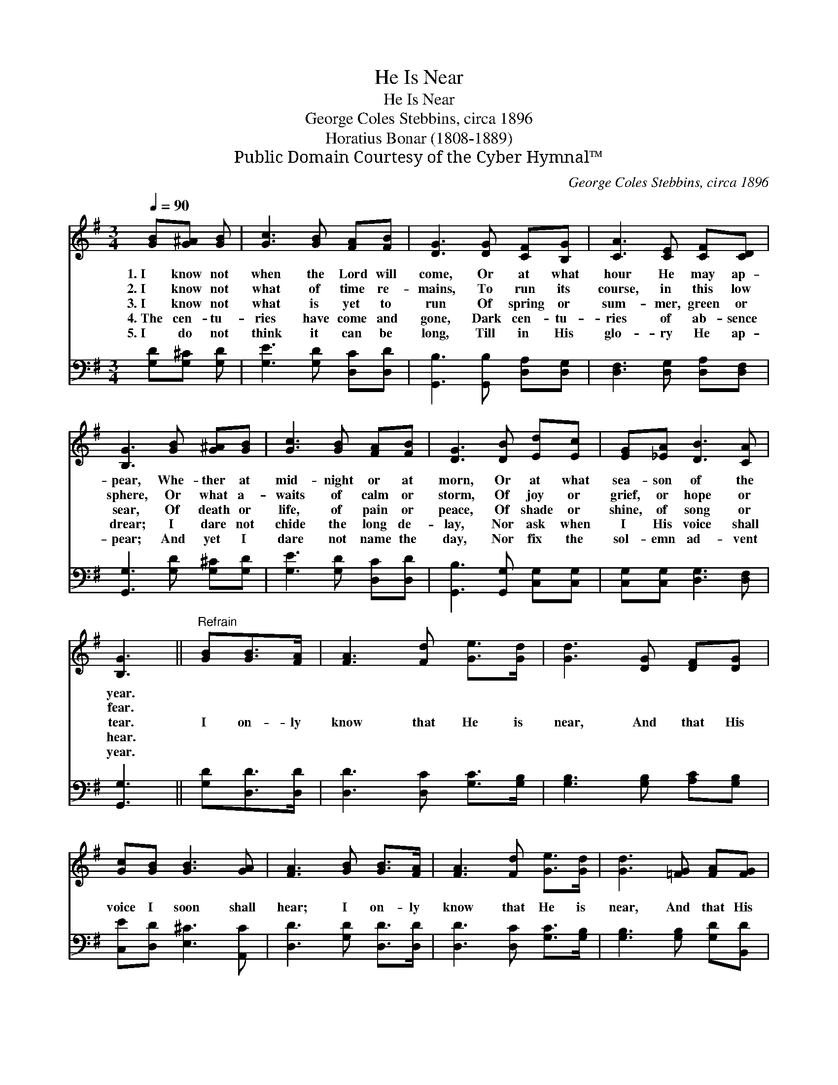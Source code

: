 X:1
T:He Is Near
T:He Is Near
T:George Coles Stebbins, circa 1896
T:Horatius Bonar (1808-1889)
T:Public Domain Courtesy of the Cyber Hymnal™
C:George Coles Stebbins, circa 1896
Z:Public Domain
Z:Courtesy of the Cyber Hymnal™
%%score ( 1 2 ) 3
L:1/8
Q:1/4=90
M:3/4
K:G
V:1 treble 
V:2 treble 
V:3 bass 
V:1
 [GB][G^A] [GB] | [Gc]3 [GB] [FA][FB] | [DG]3 [DG] [CF][B,G] | [CA]3 [CE] [CF][CD] | %4
w: 1.~I know not|when the Lord will|come, Or at what|hour He may ap-|
w: 2.~I know not|what of time re-|mains, To run its|course, in this low|
w: 3.~I know not|what is yet to|run Of spring or|sum- mer, green or|
w: 4.~The cen- tu-|ries have come and|gone, Dark cen- tu-|ries of ab- sence|
w: 5.~I do not|think it can be|long, Till in His|glo- ry He ap-|
 [B,G]3 [GB] [G^A][GB] | [Gc]3 [GB] [FA][FB] | [DG]3 [DB] [Ed][Ec] | [EG][_EA] [DB]3 [CA] | %8
w: pear, Whe- ther at|mid- night or at|morn, Or at what|sea- son of the|
w: sphere, Or what a-|waits of calm or|storm, Of joy or|grief, or hope or|
w: sear, Of death or|life, of pain or|peace, Of shade or|shine, of song or|
w: drear; I dare not|chide the long de-|lay, Nor ask when|I His voice shall|
w: pear; And yet I|dare not name the|day, Nor fix the|sol- emn ad- vent|
 [B,G]3 ||"^Refrain" [GB][GB]>[FA] | [FA]3 [Fd] [Ge]>[Gd] | [Gd]3 [DG] [DF][DG] | %12
w: year.||||
w: fear.||||
w: tear.|I on- ly|know that He is|near, And that His|
w: hear.||||
w: year.||||
 [Gc][GB] [GB]3 [GA] | [FA]3 [GB] [GB]>[FA] | [FA]3 [Fd] [Ge]>[Gd] | [Gd]3 [=FG] [FA][FG] | %16
w: ||||
w: ||||
w: voice I soon shall|hear; I on- ly|know that He is|near, And that His|
w: ||||
w: ||||
 [EG][Gc] [GB]3 [FA] | G3 |] %18
w: ||
w: ||
w: voice I soon shall|hear;|
w: ||
w: ||
V:2
 x3 | x6 | x6 | x6 | x6 | x6 | x6 | x6 | x3 || x3 | x6 | x6 | x6 | x6 | x6 | x6 | x6 | G3 |] %18
V:3
 [G,D][G,^C] [G,D] | [G,E]3 [G,D] [D,C][D,D] | [G,,B,]3 [G,,B,] [D,A,][D,G,] | %3
 [D,F,]3 [D,G,] [D,A,][D,F,] | [G,,G,]3 [G,D] [G,^C][G,D] | [G,E]3 [G,D] [D,C][D,D] | %6
 [G,,B,]3 [G,,G,] [C,G,][C,G,] | [C,G,][C,G,] [D,G,]3 [D,F,] | [G,,G,]3 || [G,D][D,D]>[D,D] | %10
 [D,D]3 [D,C] [G,C]>[G,B,] | [G,B,]3 [G,B,] [A,C][G,B,] | [C,E][D,D] [E,^C]3 [A,,C] | %13
 [D,D]3 [G,D] [D,D]>[D,D] | [D,D]3 [D,C] [G,C]>[G,B,] | [G,B,]3 [G,B,] [G,D][B,,D] | %16
 [C,C][C,E] [D,D]3 [D,C] | [G,,G,B,]3 |] %18

